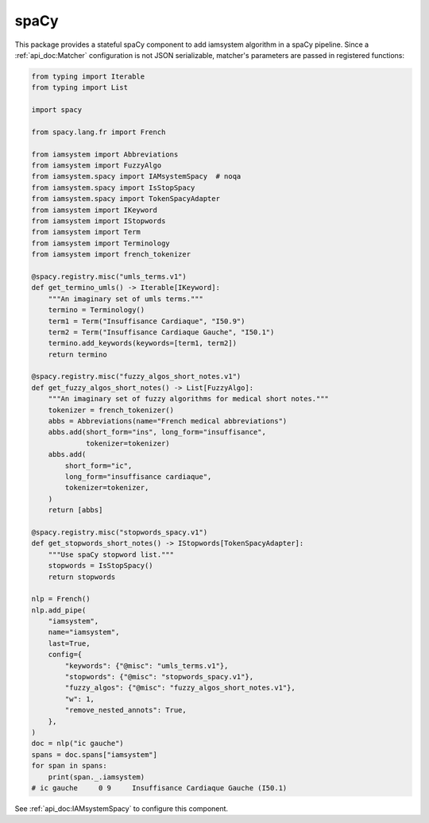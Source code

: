 
spaCy
-----

.. _spaCy: https://spacy.io/

This package provides a stateful spaCy component to add iamsystem algorithm in a spaCy pipeline.
Since a :ref:`api_doc:Matcher` configuration is not JSON serializable, matcher's parameters
are passed in registered functions:


.. code-block:: python

        from typing import Iterable
        from typing import List

        import spacy

        from spacy.lang.fr import French

        from iamsystem import Abbreviations
        from iamsystem import FuzzyAlgo
        from iamsystem.spacy import IAMsystemSpacy  # noqa
        from iamsystem.spacy import IsStopSpacy
        from iamsystem.spacy import TokenSpacyAdapter
        from iamsystem import IKeyword
        from iamsystem import IStopwords
        from iamsystem import Term
        from iamsystem import Terminology
        from iamsystem import french_tokenizer

        @spacy.registry.misc("umls_terms.v1")
        def get_termino_umls() -> Iterable[IKeyword]:
            """An imaginary set of umls terms."""
            termino = Terminology()
            term1 = Term("Insuffisance Cardiaque", "I50.9")
            term2 = Term("Insuffisance Cardiaque Gauche", "I50.1")
            termino.add_keywords(keywords=[term1, term2])
            return termino

        @spacy.registry.misc("fuzzy_algos_short_notes.v1")
        def get_fuzzy_algos_short_notes() -> List[FuzzyAlgo]:
            """An imaginary set of fuzzy algorithms for medical short notes."""
            tokenizer = french_tokenizer()
            abbs = Abbreviations(name="French medical abbreviations")
            abbs.add(short_form="ins", long_form="insuffisance",
                     tokenizer=tokenizer)
            abbs.add(
                short_form="ic",
                long_form="insuffisance cardiaque",
                tokenizer=tokenizer,
            )
            return [abbs]

        @spacy.registry.misc("stopwords_spacy.v1")
        def get_stopwords_short_notes() -> IStopwords[TokenSpacyAdapter]:
            """Use spaCy stopword list."""
            stopwords = IsStopSpacy()
            return stopwords

        nlp = French()
        nlp.add_pipe(
            "iamsystem",
            name="iamsystem",
            last=True,
            config={
                "keywords": {"@misc": "umls_terms.v1"},
                "stopwords": {"@misc": "stopwords_spacy.v1"},
                "fuzzy_algos": {"@misc": "fuzzy_algos_short_notes.v1"},
                "w": 1,
                "remove_nested_annots": True,
            },
        )
        doc = nlp("ic gauche")
        spans = doc.spans["iamsystem"]
        for span in spans:
            print(span._.iamsystem)
        # ic gauche	0 9	Insuffisance Cardiaque Gauche (I50.1)

See :ref:`api_doc:IAMsystemSpacy` to configure this component.
